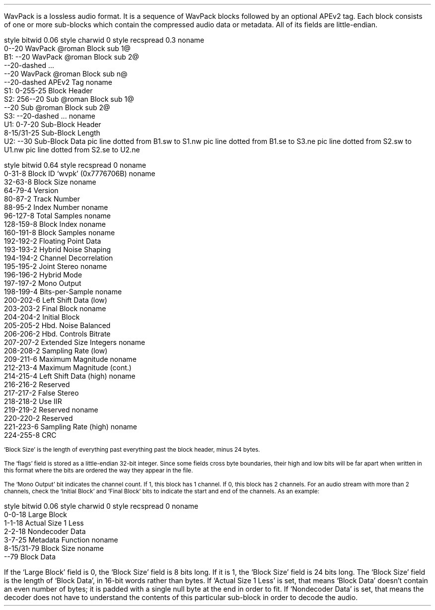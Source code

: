.\"This work is licensed under the
.\"Creative Commons Attribution-Share Alike 3.0 United States License.
.\"To view a copy of this license, visit
.\"http://creativecommons.org/licenses/by-sa/3.0/us/ or send a letter to
.\"Creative Commons,
.\"171 Second Street, Suite 300,
.\"San Francisco, California, 94105, USA.
.SECTION "WavPack"
.PP
WavPack is a lossless audio format.
It is a sequence of WavPack blocks followed by
an optional APEv2 tag.
Each block consists of one or more sub-blocks which
contain the compressed audio data or metadata.
All of its fields are little-endian.

.SUBSECTION "the WavPack file stream"
.PP
.begin dformat
style bitwid 0.06
style charwid 0
style recspread 0.3
noname
     0--20 WavPack @roman Block sub 1@
 B1: --20 WavPack @roman Block sub 2@
     --20-dashed ...
     --20 WavPack @roman Block sub n@
     --20-dashed APEv2 Tag
noname
 S1:  0-255-25 Block Header
 S2:  256--20 Sub @roman Block sub 1@
      --20 Sub @roman Block sub 2@
 S3:  --20-dashed ...
noname
 U1:  0-7-20 Sub-Block Header
      8-15/31-25 Sub-Block Length
 U2:  --30 Sub-Block Data
pic line dotted from B1.sw to S1.nw
pic line dotted from B1.se to S3.ne
pic line dotted from S2.sw to U1.nw
pic line dotted from S2.se to U2.ne
.end dformat

.bp

.SUBSECTION "a WavPack block header"
.PP
.begin dformat
style bitwid 0.64
style recspread 0
noname
  0-31-8 Block ID `wvpk' (0x7776706B)
noname
  32-63-8 Block Size
noname
  64-79-4 Version
  80-87-2 Track Number
  88-95-2 Index Number
noname
  96-127-8 Total Samples
noname
  128-159-8 Block Index
noname
  160-191-8 Block Samples
noname
  192-192-2 Floating Point Data
  193-193-2 Hybrid Noise Shaping
  194-194-2 Channel Decorrelation
  195-195-2 Joint Stereo
noname
  196-196-2 Hybrid Mode
  197-197-2 Mono Output
  198-199-4 Bits-per-Sample
noname
  200-202-6 Left Shift Data (low)
  203-203-2 Final Block
noname
  204-204-2 Initial Block
  205-205-2 Hbd. Noise Balanced
  206-206-2 Hbd. Controls Bitrate
  207-207-2 Extended Size Integers
noname
  208-208-2 Sampling Rate (low)
  209-211-6 Maximum Magnitude
noname
  212-213-4 Maximum Magnitude (cont.)
  214-215-4 Left Shift Data (high)
noname
  216-216-2 Reserved
  217-217-2 False Stereo
  218-218-2 Use IIR
  219-219-2 Reserved
noname
  220-220-2 Reserved
  221-223-6 Sampling Rate (high)
noname
  224-255-8 CRC
.end dformat

.PP
.2C
.ps 8
`Block Size' is the length of everything past everything past the
block header, minus 24 bytes.
.KS
.TS
tab(:);
| c s |
| c | r |.
_
Bits-per-Sample
_
bits:per-sample
=
00:8
01:16
10:24
11:32
_
.TE
.KE
.KS
.TS
tab(:);
| c s s s |
| c | r || c | r |.
_
Sampling Rate
_
bits:rate:bits:rate
=
0000:6000:1000:32000
0001:8000:1001:44100
0010:9600:1010:48000
0011:11025:1011:64000
0100:12000:1100:88200
0101:16000:1101:96000
0110:22050:1110:192000
0111:24000:1111:reserved
_
.TE
.KE
.KS
.PP
.ps 8
The `flags' field is stored as a little-endian 32-bit integer.
Since some fields cross byte boundaries, their high and low bits
will be far apart when written in this format where the bits are
ordered the way they appear in the file.
.ps
.KE
.KS
.PP
.ps 8
The `Mono Output' bit indicates the channel count.
If 1, this block has 1 channel.
If 0, this block has 2 channels.
For an audio stream with more than 2 channels,
check the `Initial Block' and `Final Block' bits to indicate
the start and end of the channels.  As an example:
.ps
.KE
.ps 8
.TS
tab(:);
c | c | c | c
c | c | c | c
c | c | c | c
c | c | c | c
c | c | c | c
r s s | c.
Initial Block:Final Block:Mono Output:Channels
=
1:0:0:2
0:0:1:1
0:0:1:1
0:1:0:2
_
Total:6
.TE
.1C
.bp
.SUBSECTION "a WavPack sub-block header"
.PP
.begin dformat
style bitwid 0.06
style charwid 0
style recspread 0
noname
  0-0-18 Large Block
  1-1-18 Actual Size 1 Less
  2-2-18 Nondecoder Data
  3-7-25 Metadata Function
noname
  8-15/31-79 Block Size
noname
  --79 Block Data
.end dformat
.LP
If the `Large Block' field is 0, the `Block Size' field is 8 bits long.
If it is 1, the `Block Size' field is 24 bits long.
The `Block Size' field is the length of `Block Data', in 16-bit
words rather than bytes.
If `Actual Size 1 Less' is set, that means `Block Data' doesn't contain
an even number of bytes; it is padded with a single null byte at the
end in order to fit.
If `Nondecoder Data' is set, that means the decoder does not have
to understand the contents of this particular sub-block in
order to decode the audio.
